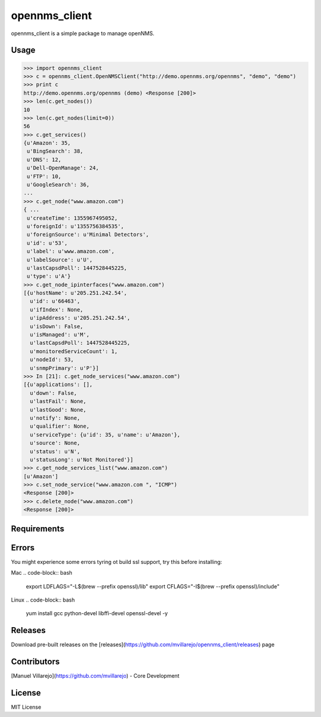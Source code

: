 ==============
opennms_client
==============

.. image:: https://travis-ci.org/mvillarejo/opennms_client.png?branch=master
        :target: https://travis-ci.org/mvillarejo/opennms_client
.. image:: https://readthedocs.org/projects/opennms_client/badge/?version=latest
        :target: http://opennms_client.readthedocs.org/en/latest/?badge=latest


opennms_client is a simple package to manage openNMS.

Usage
=====

.. code-block:: python

    >>> import opennms_client
    >>> c = opennms_client.OpenNMSClient("http://demo.opennms.org/opennms", "demo", "demo")
    >>> print c
    http://demo.opennms.org/opennms (demo) <Response [200]>
    >>> len(c.get_nodes())
    10
    >>> len(c.get_nodes(limit=0))
    56
    >>> c.get_services()
    {u'Amazon': 35,
     u'BingSearch': 38,
     u'DNS': 12,
     u'Dell-OpenManage': 24,
     u'FTP': 10,
     u'GoogleSearch': 36,
    ...
    >>> c.get_node("www.amazon.com")
    { ...
     u'createTime': 1355967495052,
     u'foreignId': u'1355756384535',
     u'foreignSource': u'Minimal Detectors',
     u'id': u'53',
     u'label': u'www.amazon.com',
     u'labelSource': u'U',
     u'lastCapsdPoll': 1447528445225,
     u'type': u'A'}
    >>> c.get_node_ipinterfaces("www.amazon.com")
    [{u'hostName': u'205.251.242.54',
      u'id': u'66463',
      u'ifIndex': None,
      u'ipAddress': u'205.251.242.54',
      u'isDown': False,
      u'isManaged': u'M',
      u'lastCapsdPoll': 1447528445225,
      u'monitoredServiceCount': 1,
      u'nodeId': 53,
      u'snmpPrimary': u'P'}]
    >>> In [21]: c.get_node_services("www.amazon.com")
    [{u'applications': [],
      u'down': False,
      u'lastFail': None,
      u'lastGood': None,
      u'notify': None,
      u'qualifier': None,
      u'serviceType': {u'id': 35, u'name': u'Amazon'},
      u'source': None,
      u'status': u'N',
      u'statusLong': u'Not Monitored'}]
    >>> c.get_node_services_list("www.amazon.com")
    [u'Amazon']
    >>> c.set_node_service("www.amazon.com ", "ICMP")
    <Response [200]>
    >>> c.delete_node("www.amazon.com")
    <Response [200]>



Requirements
============
.. code-block:: bash
    pip install -r requirements.txt


Errors
======
You might experience some errors tyring ot build ssl support, try this before installing:

Mac
.. code-block:: bash
    export LDFLAGS="-L$(brew --prefix openssl)/lib"
    export CFLAGS="-I$(brew --prefix openssl)/include"

Linux
.. code-block:: bash
    yum install gcc python-devel libffi-devel openssl-devel -y

Releases
========
Download pre-built releases on the [releases](https://github.com/mvillarejo/opennms_client/releases) page

Contributors
============
[Manuel Villarejo](https://github.com/mvillarejo) - Core Development

License
=======
MIT License
